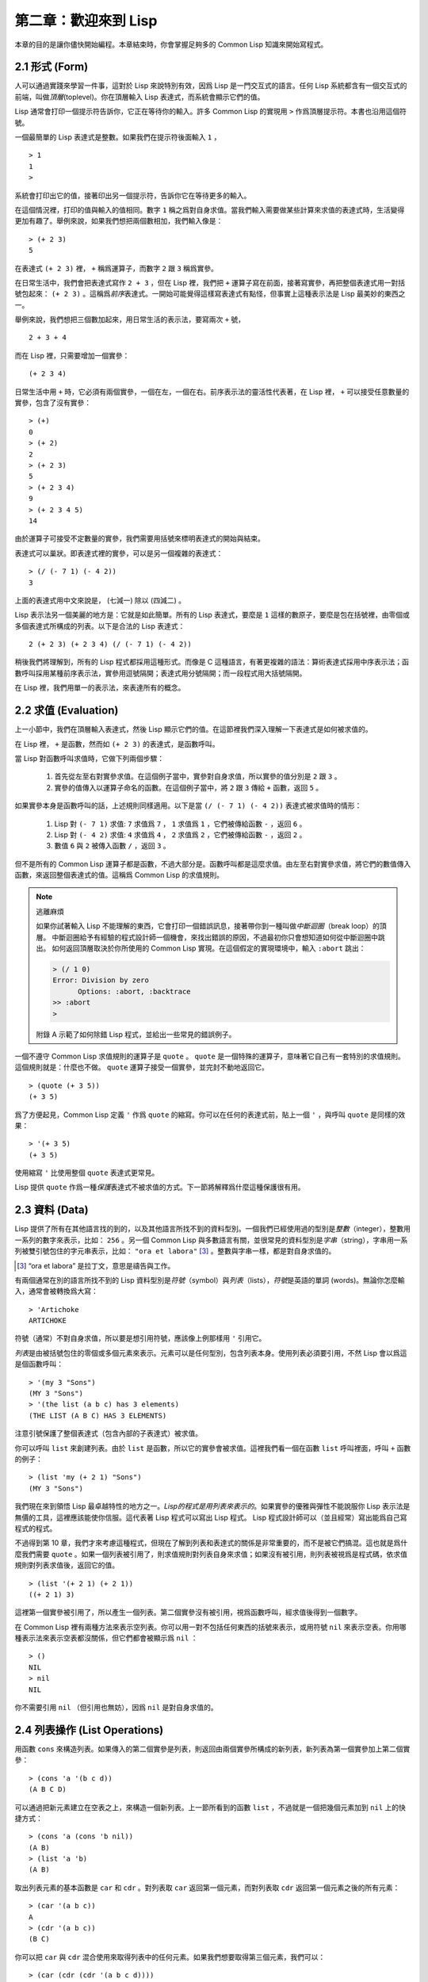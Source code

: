 .. highlight:: cl

第二章：歡迎來到 Lisp
**************************************************

本章的目的是讓你儘快開始編程。本章結束時，你會掌握足夠多的 Common Lisp 知識來開始寫程式。

2.1 形式 (Form)
===================

人可以通過實踐來學習一件事，這對於 Lisp 來說特別有效，因爲 Lisp 是一門交互式的語言。任何 Lisp 系統都含有一個交互式的前端，叫做\ *頂層*\ (toplevel)。你在頂層輸入 Lisp 表達式，而系統會顯示它們的值。

Lisp 通常會打印一個提示符告訴你，它正在等待你的輸入。許多 Common Lisp 的實現用 ``>`` 作爲頂層提示符。本書也沿用這個符號。

一個最簡單的 Lisp 表達式是整數。如果我們在提示符後面輸入 ``1`` ，

::

  > 1
  1
  >

系統會打印出它的值，接著印出另一個提示符，告訴你它在等待更多的輸入。

在這個情況裡，打印的值與輸入的值相同。數字 ``1`` 稱之爲對自身求值。當我們輸入需要做某些計算來求值的表達式時，生活變得更加有趣了。舉例來說，如果我們想把兩個數相加，我們輸入像是：

::

  > (+ 2 3)
  5

在表達式 ``(+ 2 3)`` 裡， ``+`` 稱爲運算子，而數字 ``2`` 跟 ``3`` 稱爲實參。

在日常生活中，我們會把表達式寫作 ``2 + 3`` ，但在 Lisp 裡，我們把 ``+`` 運算子寫在前面，接著寫實參，再把整個表達式用一對括號包起來： ``(+ 2 3)`` 。這稱爲\ *前序*\ 表達式。一開始可能覺得這樣寫表達式有點怪，但事實上這種表示法是 Lisp 最美妙的東西之一。

舉例來說，我們想把三個數加起來，用日常生活的表示法，要寫兩次 ``+`` 號，

::

  2 + 3 + 4

而在 Lisp 裡，只需要增加一個實參：

::

  (+ 2 3 4)

日常生活中用 ``+`` 時，它必須有兩個實參，一個在左，一個在右。前序表示法的靈活性代表著，在 Lisp 裡， ``+`` 可以接受任意數量的實參，包含了沒有實參：

::

  > (+)
  0
  > (+ 2)
  2
  > (+ 2 3)
  5
  > (+ 2 3 4)
  9
  > (+ 2 3 4 5)
  14

由於運算子可接受不定數量的實參，我們需要用括號來標明表達式的開始與結束。

表達式可以巢狀。即表達式裡的實參，可以是另一個複雜的表達式：

::

  > (/ (- 7 1) (- 4 2))
  3

上面的表達式用中文來說是， (七減一) 除以 (四減二) 。

Lisp 表示法另一個美麗的地方是：它就是如此簡單。所有的 Lisp 表達式，要麼是 ``1`` 這樣的數原子，要麼是包在括號裡，由零個或多個表達式所構成的列表。以下是合法的 Lisp 表達式：

::

  2 (+ 2 3) (+ 2 3 4) (/ (- 7 1) (- 4 2))

稍後我們將理解到，所有的 Lisp 程式都採用這種形式。而像是 C 這種語言，有著更複雜的語法：算術表達式採用中序表示法；函數呼叫採用某種前序表示法，實參用逗號隔開；表達式用分號隔開；而一段程式用大括號隔開。

在 Lisp 裡，我們用單一的表示法，來表達所有的概念。

2.2 求值 (Evaluation)
==========================

上一小節中，我們在頂層輸入表達式，然後 Lisp 顯示它們的值。在這節裡我們深入理解一下表達式是如何被求值的。

在 Lisp 裡， ``+`` 是函數，然而如 ``(+ 2 3)`` 的表達式，是函數呼叫。

當 Lisp 對函數呼叫求值時，它做下列兩個步驟：

  1. 首先從左至右對實參求值。在這個例子當中，實參對自身求值，所以實參的值分別是 ``2`` 跟 ``3`` 。
  2. 實參的值傳入以運算子命名的函數。在這個例子當中，將 ``2`` 跟 ``3`` 傳給 ``+`` 函數，返回 ``5`` 。

如果實參本身是函數呼叫的話，上述規則同樣適用。以下是當 ``(/ (- 7 1) (- 4 2))`` 表達式被求值時的情形：

  1. Lisp 對 ``(- 7 1)`` 求值: ``7`` 求值爲 ``7`` ， ``1`` 求值爲 ``1`` ，它們被傳給函數 ``-`` ，返回 ``6`` 。
  2. Lisp 對 ``(- 4 2)`` 求值: ``4`` 求值爲 ``4`` ， ``2`` 求值爲 ``2`` ，它們被傳給函數 ``-`` ，返回 ``2`` 。
  3. 數值 ``6`` 與 ``2`` 被傳入函數 ``/`` ，返回 ``3`` 。

但不是所有的 Common Lisp 運算子都是函數，不過大部分是。函數呼叫都是這麼求值。由左至右對實參求值，將它們的數值傳入函數，來返回整個表達式的值。這稱爲 Common Lisp 的求值規則。

.. note::

  逃離麻煩

  如果你試著輸入 Lisp 不能理解的東西，它會打印一個錯誤訊息，接著帶你到一種叫做\ *中斷迴圈*\ （break loop）的頂層。
  中斷迴圈給予有經驗的程式設計師一個機會，來找出錯誤的原因，不過最初你只會想知道如何從中斷迴圈中跳出。
  如何返回頂層取決於你所使用的 Common Lisp 實現。在這個假定的實現環境中，輸入 ``:abort`` 跳出：

  .. code-block:: cl

    > (/ 1 0)
    Error: Division by zero
          Options: :abort, :backtrace
    >> :abort
    >

  附錄 A 示範了如何除錯 Lisp 程式，並給出一些常見的錯誤例子。

一個不遵守 Common Lisp 求值規則的運算子是 ``quote`` 。 ``quote`` 是一個特殊的運算子，意味著它自己有一套特別的求值規則。這個規則就是：什麼也不做。 ``quote`` 運算子接受一個實參，並完封不動地返回它。

::

   > (quote (+ 3 5))
   (+ 3 5)

爲了方便起見，Common Lisp 定義 ``'`` 作爲 ``quote`` 的縮寫。你可以在任何的表達式前，貼上一個 ``'`` ，與呼叫 ``quote`` 是同樣的效果：

::

   > '(+ 3 5)
   (+ 3 5)

使用縮寫 ``'`` 比使用整個 ``quote`` 表達式更常見。

Lisp 提供 ``quote`` 作爲一種\ *保護*\ 表達式不被求值的方式。下一節將解釋爲什麼這種保護很有用。

2.3 資料 (Data)
=====================

Lisp 提供了所有在其他語言找的到的，以及其他語言所找不到的資料型別。一個我們已經使用過的型別是\ *整數*\（integer），整數用一系列的數字來表示，比如： ``256`` 。另一個 Common Lisp 與多數語言有關，並很常見的資料型別是\ *字串*\ （string），字串用一系列被雙引號包住的字元串表示，比如： ``"ora et labora"`` [#]_ 。整數與字串一樣，都是對自身求值的。

.. [#] “ora et labora” 是拉丁文，意思是禱告與工作。

有兩個通常在別的語言所找不到的 Lisp 資料型別是\ *符號*\ （symbol）與\ *列表*\ （lists），\ *符號*\ 是英語的單詞 (words)。無論你怎麼輸入，通常會被轉換爲大寫：

::

  > 'Artichoke
  ARTICHOKE

符號（通常）不對自身求值，所以要是想引用符號，應該像上例那樣用 ``'`` 引用它。

*列表*\ 是由被括號包住的零個或多個元素來表示。元素可以是任何型別，包含列表本身。使用列表必須要引用，不然 Lisp 會以爲這是個函數呼叫：

::

  > '(my 3 "Sons")
  (MY 3 "Sons")
  > '(the list (a b c) has 3 elements)
  (THE LIST (A B C) HAS 3 ELEMENTS)

注意引號保護了整個表達式（包含內部的子表達式）被求值。

你可以呼叫 ``list`` 來創建列表。由於 ``list`` 是函數，所以它的實參會被求值。這裡我們看一個在函數 ``list`` 呼叫裡面，呼叫 ``+`` 函數的例子：

::

  > (list 'my (+ 2 1) "Sons")
  (MY 3 "Sons")

我們現在來到領悟 Lisp 最卓越特性的地方之一。\ *Lisp的程式是用列表來表示的*\ 。如果實參的優雅與彈性不能說服你 Lisp 表示法是無價的工具，這裡應該能使你信服。這代表著 Lisp 程式可以寫出 Lisp 程式。 Lisp 程式設計師可以（並且經常）寫出能爲自己寫程式的程式。

不過得到第 10 章，我們才來考慮這種程式，但現在了解到列表和表達式的關係是非常重要的，而不是被它們搞混。這也就是爲什麼我們需要 ``quote`` 。如果一個列表被引用了，則求值規則對列表自身來求值；如果沒有被引用，則列表被視爲是程式碼，依求值規則對列表求值後，返回它的值。

::

  > (list '(+ 2 1) (+ 2 1))
  ((+ 2 1) 3)

這裡第一個實參被引用了，所以產生一個列表。第二個實參沒有被引用，視爲函數呼叫，經求值後得到一個數字。

在 Common Lisp 裡有兩種方法來表示空列表。你可以用一對不包括任何東西的括號來表示，或用符號 ``nil`` 來表示空表。你用哪種表示法來表示空表都沒關係，但它們都會被顯示爲 ``nil`` ：

::

  > ()
  NIL
  > nil
  NIL

你不需要引用 ``nil`` （但引用也無妨），因爲 ``nil`` 是對自身求值的。

2.4 列表操作 (List Operations)
==================================

用函數 ``cons`` 來構造列表。如果傳入的第二個實參是列表，則返回由兩個實參所構成的新列表，新列表為第一個實參加上第二個實參：

::

  > (cons 'a '(b c d))
  (A B C D)

可以通過把新元素建立在空表之上，來構造一個新列表。上一節所看到的函數 ``list`` ，不過就是一個把幾個元素加到 ``nil`` 上的快捷方式：

::

  > (cons 'a (cons 'b nil))
  (A B)
  > (list 'a 'b)
  (A B)

取出列表元素的基本函數是 ``car`` 和 ``cdr`` 。對列表取 ``car`` 返回第一個元素，而對列表取 ``cdr`` 返回第一個元素之後的所有元素：

::

  > (car '(a b c))
  A
  > (cdr '(a b c))
  (B C)

你可以把 ``car`` 與 ``cdr`` 混合使用來取得列表中的任何元素。如果我們想要取得第三個元素，我們可以：

::

  > (car (cdr (cdr '(a b c d))))
  C

不過，你可以用更簡單的 ``third`` 來做到同樣的事情：

::

  > (third '(a b c d))
  C

2.5 真與假 (Truth)
===========================

在 Common Lisp 裡，符號 ``t`` 是表示邏輯 ``真`` 的預設值。與 ``nil`` 相同， ``t``  也是對自身求值的。如果實參是一個列表，則函數 ``listp`` 返回 ``真`` ：

::

  > (listp '(a b c))
  T

函數的返回值將會被解釋成邏輯 ``真`` 或邏輯 ``假`` 時，則稱此函數爲謂詞（\ *predicate*\ ）。在 Common Lisp 裡，謂詞的名字通常以 ``p`` 結尾。

邏輯 ``假`` 在 Common Lisp 裡，用 ``nil`` ，即空表來表示。如果我們傳給 ``listp`` 的實參不是列表，則返回 ``nil`` 。

::

  > (listp 27)
  NIL

由於 ``nil`` 在 Common Lisp 裡扮演兩個角色，如果實參是一個空表，則函數 ``null`` 返回 ``真`` 。

::

  > (null nil)
  T

而如果實參是邏輯 ``假`` ，則函數 ``not`` 返回 ``真`` ：

::

  > (not nil)
  T

``null`` 與 ``not`` 做的是一樣的事情。

在 Common Lisp 裡，最簡單的條件式是 ``if`` 。通常接受三個實參：一個 *test* 表達式，一個 *then* 表達式和一個 *else* 表達式。若 ``test`` 表達式求值爲邏輯 ``真`` ，則對 ``then`` 表達式求值，並返回這個值。若 ``test`` 表達式求值爲邏輯 ``假`` ，則對 ``else`` 表達式求值，並返回這個值：

::

  > (if (listp '(a b c))
        (+ 1 2)
        (+ 5 6))
  3
  > (if (listp 27)
        (+ 1 2)
        (+ 5 6))
  11

與 ``quote`` 相同， ``if`` 是特殊的運算子。不能用函數來實現，因爲實參在函數呼叫時永遠會被求值，而 ``if`` 的特點是，只有最後兩個實參的其中一個會被求值。 ``if`` 的最後一個實參是選擇性的。如果忽略它的話，預設值是 ``nil`` ：

::

  > (if (listp 27)
       (+ 1 2))
  NIL

雖然 ``t`` 是邏輯 ``真`` 的預設表示法，任何非 ``nil`` 的東西，在邏輯的上下文裡通通被視爲 ``真`` 。

::

  > (if 27 1 2)
  1

邏輯運算子 ``and`` 和 ``or`` 與條件式類似。兩者都接受任意數量的實參，但僅對能影響返回值的幾個實參求值。如果所有的實參都爲 ``真`` （即非 ``nil`` ），那麼 ``and`` 會返回最後一個實參的值：

::

   > (and t (+ 1 2))
   3

如果其中一個實參爲 ``假`` ，那之後的所有實參都不會被求值。 ``or`` 也是如此，只要碰到一個爲 ``真`` 的實參，就停止對之後所有的實參求值。

以上這兩個運算子稱爲\ *宏*\ 。宏和特殊的運算子一樣，可以繞過一般的求值規則。第十章解釋了如何編寫你自己的宏。

2.6 函數 (Functions)
===========================

你可以用 ``defun`` 來定義新函數。通常接受三個以上的實參：一個名字，一組用列表表示的實參，以及一個或多個組成函數體的表達式。我們可能會這樣定義 ``third`` ：

::

  > (defun our-third (x)
     (car (cdr (cdr x))))
  OUR-THIRD

第一個實參說明此函數的名稱將是 ``our-third`` 。第二個實參，一個列表 ``(x)`` ，說明這個函數會接受一個形參： ``x`` 。這樣使用的佔位符符號叫做\ *變數*\ 。當變數代表了傳入函數的實參時，如這裡的 ``x`` ，又被叫做\ *形參*\ 。

定義的剩餘部分， ``(car (cdr (cdr x)))`` ，即所謂的函數主體。它告訴 Lisp 該怎麼計算此函數的返回值。所以呼叫一個 ``our-third`` 函數，對於我們作爲實參傳入的任何 ``x`` ，會返回  ``(car (cdr (cdr x)))``  ：

::

  > (our-third '(a b c d))
  C

既然我們已經討論過了變數，理解符號是什麼就更簡單了。符號是變數的名字，符號本身就是以物件的方式存在。這也是爲什麼符號，必須像列表一樣被引用。列表必須被引用，不然會被視爲程式碼。符號必須要被引用，不然會被當作變數。

你可以把函數定義想成廣義版的 Lisp 表達式。下面的表達式測試 ``1`` 和 ``4`` 的和是否大於 ``3`` ：

::

  > (> (+ 1 4) 3)
  T

通過將這些數字替換爲變數，我們可以寫個函數，測試任兩數之和是否大於第三個數：

::

  > (defun sum-greater (x y z)
     (> (+ x y) z))
  SUM-GREATER
  > (sum-greater 1 4 3)
  T

Lisp 不對程式、過程以及函數作區別。函數做了所有的事情（事實上，函數是語言的主要部分）。如果你想要把你的函數之一作爲主函數（\ *main* function），可以這麼做，但平常你就能在頂層中呼叫任何函數。這表示當你編程時，你可以把程式拆分成一小塊一小塊地來做除錯。

2.7 遞迴 (Recursion)
===========================

上一節我們所定義的函數，呼叫了別的函數來幫它們做事。比如 ``sum-greater`` 呼叫了 ``+`` 和 ``>`` 。函數可以呼叫任何函數，包括自己。自己呼叫自己的函數是\ *遞迴*\ 的。 Common Lisp 函數 ``member`` ，測試某個東西是否爲列表的成員。下面是定義成遞迴函數的簡化版：

::

  > (defun our-member (obj lst)
     (if (null lst)
         nil
     (if (eql (car lst) obj)
         lst
         (our-member obj (cdr lst)))))
  OUR-MEMBER

謂詞 ``eql`` 測試它的兩個實參是否相等；此外，這個定義的所有東西我們之前都學過了。下面是運行的情形：

::

  > (our-member 'b '(a b c))
  (B C)
  > (our-member 'z '(a b c))
  NIL

下面是 ``our-member`` 的定義對應到英語的描述。爲了知道一個物件 ``obj`` 是否爲列表 ``lst`` 的成員，我們

  1. 首先檢查 ``lst`` 列表是否爲空列表。如果是空列表，那 ``obj`` 一定不是它的成員，結束。
  2. 否則，若 ``obj`` 是列表的第一個元素時，則它是列表的成員。
  3. 不然只有當 ``obj`` 是列表其餘部分的元素時，它才是列表的成員。

當你想要了解遞迴函數是怎麼工作時，把它翻成這樣的敘述有助於你理解。

起初，許多人覺得遞迴函數很難理解。大部分的理解難處，來自於對函數使用了錯誤的比喻。人們傾向於把函數理解爲某種機器。原物料像實參一樣抵達；某些工作委派給其它函數；最後組裝起來的成品，被作爲返回值運送出去。如果我們用這種比喻來理解函數，那遞迴就自相矛盾了。機器怎可以把工作委派給自己？它已經在忙碌中了。

較好的比喻是，把函數想成一個處理的過程。在過程裡，遞迴是在自然不過的事情了。日常生活中我們經常看到遞迴的過程。舉例來說，假設一個歷史學家，對歐洲歷史上的人口變化感興趣。研究文獻的過程很可能是：

  1. 取得一個文獻的複本
  2. 尋找關於人口變化的資訊
  3. 如果這份文獻提到其它可能有用的文獻，研究它們。

過程是很容易理解的，而且它是遞迴的，因爲第三個步驟可能帶出一個或多個同樣的過程。

所以，別把 ``our-member`` 想成是一種測試某個東西是否爲列表成員的機器。而是把它想成是，決定某個東西是否爲列表成員的規則。如果我們從這個角度來考慮函數，那麼遞迴的矛盾就不復存在了。

2.8 閱讀 Lisp (Reading Lisp)
==============================

上一節我們所定義的 ``our-member`` 以五個括號結尾。更複雜的函數定義更可能以七、八個括號結尾。剛學 Lisp 的人看到這麼多括號會感到氣餒。這叫人怎麼讀這樣的程式，更不用說編了？怎麼知道哪個括號該跟哪個匹配？

答案是，你不需要這麼做。 Lisp 程式設計師用縮排來閱讀及編寫程式，而不是括號。當他們在寫程式時，他們讓文字編輯器顯示哪個括號該與哪個匹配。任何好的文字編輯器，特別是 Lisp 系統自帶的，都應該能做到括號匹配（paren-matching）。在這種編輯器中，當你輸入一個括號時，編輯器指出與其匹配的那一個。如果你的編輯器不能匹配括號，別用了，想想如何讓它做到，因爲沒有這個功能，你根本不可能編 Lisp 程式 [1]_ 。

有了好的編輯器之後，括號匹配不再會是問題。而且由於 Lisp 縮排有通用的慣例，閱讀程式也不是個問題。因爲所有人都使用一樣的習慣，你可以忽略那些括號，通過縮排來閱讀程式。

任何有經驗的 Lisp 黑客，會發現如果是這樣的 ``our-member`` 的定義很難閱讀：

::

  (defun our-member (obj lst) (if (null lst) nil (if
  (eql (car lst) obj) lst (our-member obj (cdr lst)))))

但如果程式適當地縮排時，他就沒有問題了。可以忽略大部分的括號而仍能讀懂它：

::

  defun our-member (obj lst)
   if null lst
      nil
      if eql (car lst) obj
         lst
         our-member obj (cdr lst)

事實上，這是你在紙上寫 Lisp 程式的實用方法。等輸入程式至計算機的時候，可以利用編輯器匹配括號的功能。

2.9 輸入輸出 (Input and Output)
================================

到目前爲止，我們已經利用頂層偷偷使用了 I/O 。對實際的交互程式來說，這似乎還是不太夠。在這一節，我們來看幾個輸入輸出的函數。

最普遍的 Common Lisp 輸出函數是 ``format`` 。接受兩個或兩個以上的實參，第一個實參決定輸出要打印到哪裡，第二個實參是字串模版，而剩餘的實參，通常是要插入到字串模版，用打印表示法（printed representation）所表示的物件。下面是一個典型的例子：

::

  > (format t "~A plus ~A equals ~A. ~%" 2 3 (+ 2 3))
  2 plus 3 equals 5.
  NIL

注意到有兩個東西被打印出來。第一行是 ``format`` 印出來的。第二行是呼叫 ``format`` 函數的返回值，就像平常頂層會打印出來的一樣。通常像 ``format`` 這種函數不會直接在頂層呼叫，而是在程式內部裡使用，所以返回值不會被看到。

``format`` 的第一個實參 ``t`` ，表示輸出被送到預設的地方去。通常是頂層。第二個實參是一個用作輸出模版的字串。在這字串裡，每一個 ``~A`` 表示了被填入的位置，而 ``~%`` 表示一個換行。這些被填入的位置依序由後面的實參填入。

標準的輸入函數是 ``read`` 。當沒有實參時，會讀取預設的位置，通常是頂層。下面這個函數，提示使用者輸入，並返回任何輸入的東西：

::

  (defun askem (string)
   (format t "~A" string)
   (read))

它的行爲如下：

::

  > (askem "How old are you?")
  How old are you?29

  29

記住 ``read`` 會一直永遠等在這裡，直到你輸入了某些東西，並且（通常要）按下回車。因此，不印出明確的提示資訊是很不明智的，程式會給人已經死機的印象，但其實它是在等待輸入。

第二件關於 ``read`` 所需要知道的事是，它很強大： ``read`` 是一個完整的 Lisp 解析器（parser）。不僅是可以讀入字元，然後當作字串返回它們。它解析它所讀入的東西，並返回產生出來的 Lisp 物件。在上述的例子，它返回一個數字。

``askem`` 的定義雖然很短，但體現出一些我們在之前的函數沒看過的東西。函數主體可以有不只一個表達式。函數主體可以有任意數量的表達式。當函數被呼叫時，會依序求值，函數會返回最後一個的值。

在之前的每一節中，我們堅持所謂“純粹的” Lisp ── 即沒有副作用的 Lisp 。副作用是指，表達式被求值後，對外部世界的狀態做了某些改變。當我們對一個如 ``(+ 1 2)`` 這樣純粹的 Lisp 表達式求值時，沒有產生副作用。它只返回一個值。但當我們呼叫 ``format`` 時，它不僅返回值，還印出了某些東西。這就是一種副作用。

當我們想要寫沒有副作用的程式時，則定義多個表達式的函數主體就沒有意義了。最後一個表達式的值，會被當成函數的返回值，而之前表達式的值都被捨棄了。如果這些表達式沒有副作用，你沒有任何理由告訴 Lisp ，爲什麼要去對它們求值。

2.10 變數 (Variables)
===================================

``let`` 是一個最常用的 Common Lisp 的運算子之一，它讓你引入新的區域變數（local variable）：

::

   > (let ((x 1) (y 2))
        (+ x y))
   3

一個 ``let`` 表達式有兩個部分。第一個部分是一組創建新變數的指令，指令的形式爲 *(variable expression)* 。每一個變數會被賦予相對應表達式的值。上述的例子中，我們創造了兩個變數， ``x`` 和 ``y`` ，分別被賦予初始值 ``1`` 和 ``2`` 。這些變數只在 ``let`` 的函數體內有效。

一組變數與數值之後，是一個有表達式的函數體，表達式依序被求值。但這個例子裡，只有一個表達式，呼叫 ``+`` 函數。最後一個表達式的求值結果作爲 ``let`` 的返回值。以下是一個用 ``let`` 所寫的，更有選擇性的 ``askem`` 函數：

::

  (defun ask-number ()
   (format t "Please enter a number. ")
   (let ((val (read)))
     (if (numberp val)
         val
         (ask-number))))

這個函數創建了變數 ``val`` 來儲存 ``read`` 所返回的物件。因爲它知道該如何處理這個物件，函數可以先觀察你的輸入，再決定是否返回它。你可能猜到了， ``numberp`` 是一個謂詞，測試它的實參是否爲數字。

如果使用者不是輸入一個數字， ``ask-number`` 會持續呼叫自己。最後得到一個只接受數字的函數：

::

  > (ask-number)
  Please enter a number. a
  Please enter a number. (ho hum)
  Please enter a number. 52
  52

我們已經看過的這些變數都叫做區域變數。它們只在特定的上下文裡有效。另外還有一種變數叫做全局變數（global variable），是在任何地方都是可視的。 [2]_

你可以給 ``defparameter`` 傳入符號和值，來創建一個全局變數：

::

  > (defparameter *glob* 99)
  *GLOB*

全局變數在任何地方都可以存取，除了在定義了相同名字的區域變數的表達式裡。爲了避免這種情形發生，通常我們在給全局變數命名時，以星號作開始與結束。剛才我們創造的變數可以唸作 “星-glob-星” (star-glob-star)。

你也可以用 ``defconstant`` 來定義一個全局的常數：

::

  (defconstant limit (+ *glob* 1))

我們不需要給常數一個獨一無二的名字，因爲如果有相同名字存在，就會有錯誤產生 (error)。如果你想要檢查某些符號，是否爲一個全局變數或常數，使用 ``boundp`` 函數：

::

  > (boundp '*glob*)
  T

2.11 賦值 (Assignment)
================================

在 Common Lisp 裡，最普遍的賦值運算子（assignment operator）是 ``setf`` 。可以用來給全局或區域變數賦值：

::

  > (setf *glob* 98)
  98
  > (let ((n 10))
     (setf n 2)
     n)
  2

如果 ``setf`` 的第一個實參是符號（symbol），且符號不是某個區域變數的名字，則 ``setf`` 把這個符號設爲全局變數：

::

  > (setf x (list 'a 'b 'c))
  (A B C)

也就是說，通過賦值，你可以隱式地創建全局變數。
不過，一般來說，還是使用 ``defparameter`` 明確地創建全局變數比較好。

你不僅可以給變數賦值。傳入 ``setf`` 的第一個實參，還可以是表達式或變數名。在這種情況下，第二個實參的值被插入至第一個實參所引用的位置：

::

  > (setf (car x) 'n)
  N
  > x
  (N B C)

``setf`` 的第一個實參幾乎可以是任何引用到特定位置的表達式。所有這樣的運算子在附錄 D 中被標註爲 “可設置的”（“settable”）。你可以給 ``setf`` 傳入（偶數）個實參。一個這樣的表達式

::

  (setf a 'b
        c 'd
        e 'f)

等同於依序呼叫三個單獨的 ``setf`` 函數：

::

   (setf a 'b)
   (setf c 'd)
   (setf e 'f)

2.12 函數式編程 (Functional Programming)
=============================================

函數式編程意味著撰寫利用返回值而工作的程式，而不是修改東西。它是 Lisp 的主流範式。大部分 Lisp 的內建函數被呼叫是爲了取得返回值，而不是副作用。

舉例來說，函數 ``remove`` 接受一個物件和一個列表，返回不含這個物件的新列表：

::

  > (setf lst '(c a r a t))
  (C A R A T)
  > (remove 'a lst)
  (C R T)

爲什麼不乾脆說 ``remove`` 從列表裡移除一個物件？因爲它不是這麼做的。原來的表沒有被改變：

::

  > lst
  (C A R A T)

若你真的想從列表裡移除某些東西怎麼辦？在 Lisp 通常你這麼做，把這個列表當作實參，傳入某個函數，並使用 ``setf`` 來處理返回值。要移除所有在列表 ``x`` 的 ``a`` ，我們可以說：

::

  (setf x (remove 'a x))

函數式編程本質上意味著避免使用如 ``setf`` 的函數。起初可能覺得這根本不可能，更遑論去做了。怎麼可以只憑返回值來建立程式？

完全不用到副作用是很不方便的。然而，隨著你進一步閱讀，會驚訝地發現需要用到副作用的地方很少。副作用用得越少，你就更上一層樓。

函數式編程最重要的優點之一是，它允許交互式測試（interactive testing）。在純函數式的程式裡，你可以測試每個你寫的函數。如果它返回你預期的值，你可以有信心它是對的。這額外的信心，集結起來，會產生巨大的差別。當你改動了程式裡的任何一個地方，會得到即時的改變。而這種即時的改變，使我們有一種新的編程風格。類比於電話與信件，讓我們有一種新的通訊方式。

2.13 迭代 (Iteration)
=========================

當我們想重複做一些事情時，迭代比遞迴來得更自然。典型的例子是用迭代來產生某種表格。這個函數

::

  (defun show-squares (start end)
    (do ((i start (+ i 1)))
        ((> i end) 'done)
      (format t "~A ~A~%" i (* i i))))

列印從 ``start`` 到 ``end`` 之間的整數的平方：

::

  > (show-squares 2 5)
  2 4
  3 9
  4 16
  5 25
  DONE

``do`` 宏是 Common Lisp 裡最基本的迭代運算子。和 ``let`` 類似， ``do`` 可以創建變數，而第一個實參是一組變數的規格說明列表。每個元素可以是以下的形式

::

  (variable initial update)

其中 *variable* 是一個符號， *initial* 和 *update* 是表達式。最初每個變數會被賦予 *initial* 表達式的值；每一次迭代時，會被賦予 *update* 表達式的值。在 ``show-squares`` 函數裡， ``do`` 只創建了一個變數 ``i`` 。第一次迭代時， ``i`` 被賦與 ``start`` 的值，在接下來的迭代裡， ``i`` 的值每次增加 ``1`` 。

第二個傳給 ``do`` 的實參可包含一個或多個表達式。第一個表達式用來測試迭代是否結束。在上面的例子中，測試表達式是 ``(> i end)`` 。接下來在列表中的表達式會依序被求值，直到迭代結束。而最後一個值會被當作 ``do`` 的返回值來返回。所以 ``show-squares`` 總是返回 ``done`` 。

``do`` 的剩餘參陣列成了迴圈的函數體。在每次迭代時，函數體會依序被求值。在每次迭代過程裡，變數被更新，檢查終止測試條件，接著（若測試失敗）求值函數體。

作爲對比，以下是遞迴版本的 ``show-squares`` ：

::

  (defun show-squares (i end)
     (if (> i end)
       'done
       (progn
         (format t "~A ~A~%" i (* i i))
         (show-squares (+ i 1) end))))

唯一的新東西是 ``progn`` 。 ``progn`` 接受任意數量的表達式，依序求值，並返回最後一個表達式的值。

爲了處理某些特殊情況， Common Lisp 有更簡單的迭代運算子。舉例來說，要遍歷列表的元素，你可能會使用 ``dolist`` 。以下函數返回列表的長度：

::

  (defun our-length (lst)
    (let ((len 0))
      (dolist (obj lst)
        (setf len (+ len 1)))
      len))

這裡 ``dolist`` 接受這樣形式的實參\ *(variable expression)*\ ，跟著一個具有表達式的函數主體。函數主體會被求值，而變數相繼與表達式所返回的列表元素綁定。因此上面的迴圈說，對於列表 ``lst`` 裡的每一個 ``obj`` ，遞增 ``len`` 。很顯然這個函數的遞迴版本是：

::

  (defun our-length (lst)
   (if (null lst)
       0
       (+ (our-length (cdr lst)) 1)))

也就是說，如果列表是空表，則長度爲 ``0`` ；否則長度就是對列表取 ``cdr`` 的長度加一。遞迴版本的 ``our-length`` 比較易懂，但由於它不是尾遞迴（tail-recursive）的形式 (見 13.2 節)，效率不是那麼高。

2.14 函數作爲物件 (Functions as Objects)
==========================================

函數在 Lisp 裡，和符號、字串或列表一樣，是稀鬆平常的物件。如果我們把函數的名字傳給 ``function`` ，它會返回相關聯的物件。和 ``quote`` 類似， ``function`` 是一個特殊運算子，所以我們無需引用（quote）它的實參：

::

   > (function +)
   #<Compiled-Function + 17BA4E>

這看起來很奇怪的返回值，是在典型的 Common Lisp 實現裡，函數可能的打印表示法。

到目前爲止，我們僅討論過，不管是 Lisp 打印它們，還是我們輸入它們，看起來都是一樣的物件。但這個慣例對函數不適用。一個像是 ``+`` 的內建函數 ，在內部可能是一段機器語言程式碼（machine language code）。每個 Common Lisp 實現，可以選擇任何它喜歡的外部表示法（external representation）。

如同我們可以用 ``'`` 作爲 ``quote`` 的縮寫，也可以用 ``#'`` 作爲 ``function`` 的縮寫：

::

  > #'+
  #<Compiled-Function + 17BA4E>

這個縮寫稱之爲升引號（sharp-quote）。

和別種物件類似，可以把函數當作實參傳入。有個接受函數作爲實參的函數是 ``apply`` 。``apply`` 接受一個函數和實參列表，並返回把傳入函數應用在實參列表的結果：

::

  > (apply #'+ '(1 2 3))
  6
  > (+ 1 2 3)
  6

``apply`` 可以接受任意數量的實參，只要最後一個實參是列表即可：

::

  > (apply #'+ 1 2 '(3 4 5))
  15

函數 ``funcall`` 做的是一樣的事情，但不需要把實參包裝成列表。

::

   > (funcall #'+ 1 2 3)
   6

.. note::

   什麼是 ``lambda`` ？

   ``lambda`` 表達式裡的 ``lambda`` 不是一個運算子。而只是個符號。
   在早期的 Lisp 方言裡， ``lambda`` 存在的原因是：由於函數在內部是用列表來表示，
   因此辨別列表與函數的方法，就是檢查第一個元素是否爲 ``lambda`` 。

   在 Common Lisp 裡，你可以用列表來表達函數，
   函數在內部會被表示成獨特的函數物件。因此不再需要 `lambda` 了。
   如果需要把函數記爲

    .. code-block:: cl

      ((x) (+ x 100))

   而不是

    .. code-block:: cl

      (lambda (x) (+ x 100))

   也是可以的。

   但 Lisp 程式設計師習慣用符號 ``lambda`` ，來撰寫函數，
   因此 Common Lisp 爲了傳統，而保留了 ``lambda`` 。

``defun`` 宏，創建一個函數並給函數命名。但函數不需要有名字，而且我們不需要 ``defun`` 來定義他們。和大多數的 Lisp 物件一樣，我們可以直接引用函數。

要直接引用整數，我們使用一系列的數字；要直接引用一個函數，我們使用所謂的\ *lambda 表達式*\ 。一個 ``lambda`` 表達式是一個列表，列表包含符號 ``lambda`` ，接著是形參列表，以及由零個或多個表達式所組成的函數體。

下面的 ``lambda`` 表達式，表示一個接受兩個數字並返回兩者之和的函數：

::

  (lambda (x y)
   (+ x y))

列表 ``(x y)`` 是形參列表，跟在它後面的是函數主體。

一個 ``lambda`` 表達式可以作爲函數名。和普通的函數名稱一樣， lambda 表達式也可以是函數呼叫的第一個元素，

::

  > ((lambda (x) (+ x 100)) 1)
  101

而通過在 ``lambda`` 表達式前面貼上 ``#'`` ，我們得到對應的函數，

::

  > (funcall #'(lambda (x) (+ x 100))
            1)

``lambda`` 表示法除上述用途以外，還允許我們使用匿名函數。

2.15 型別 (Types)
=========================

Lisp 處理型別的方法非常靈活。在很多語言裡，變數是有型別的，得宣告變數的型別才能使用它。在 Common Lisp 裡，數值才有型別，而變數沒有。你可以想像每個物件，都貼有一個標明其型別的標籤。這種方法叫做\ *顯式型別*\ （\ *manifest typing*\ ）。你不需要宣告變數的型別，因爲變數可以存放任何型別的物件。

雖然從來不需要宣告型別，但出於效率的考量，你可能會想要宣告變數的型別。型別宣告在第 13.3 節時討論。

Common Lisp 的內建型別，組成了一個類別的層級。物件總是不止屬於一個型別。舉例來說，數字 27 的型別，依普遍性的增加排序，依序是 ``fixnum`` 、 ``integer`` 、 ``rational`` 、 ``real`` 、 ``number`` 、 ``atom`` 和 ``t`` 型別。（數值型別將在第 9 章討論。）型別 ``t`` 是所有型別的基類（supertype）。所以每個物件都屬於 ``t`` 型別。

函數 ``typep`` 接受一個物件和一個型別，然後判定物件是否爲該型別，是的話就返回真：

::

  > (typep 27 'integer)
  T

我們會在遇到各式內建型別時來討論它們。

2.16 展望 (Looking Forward)
==================================

本章僅談到 Lisp 的表面。然而，一種非比尋常的語言形象開始出現了。首先，這個語言用單一的語法，來表達所有的程式結構。語法基於列表，列表是一種 Lisp 物件。函數本身也是 Lisp 物件，函數能用列表來表示。而 Lisp 本身就是 Lisp 程式。幾乎所有你定義的函數，與內建的 Lisp 函數沒有任何區別。

如果你對這些概念還不太了解，不用擔心。 Lisp 介紹了這麼多新穎的概念，在你能駕馭它們之前，得花時間去熟悉它們。不過至少要了解一件事：在這些概念當中，有著優雅到令人吃驚的概念。

`Richard Gabriel <http://en.wikipedia.org/wiki/Richard_P._Gabriel>`_ 曾經半開玩笑的說， C 是拿來寫 Unix 的語言。我們也可以說， Lisp 是拿來寫 Lisp 的語言。但這是兩種不同的論述。一個可以用自己編寫的語言和一種適合編寫某些特定型別應用的語言，是有著本質上的不同。這開創了新的編程方法：你不但在語言之中編程，還把語言改善成適合程式的語言。如果你想了解 Lisp 編程的本質，理解這個概念是個好的開始。

Chapter 2 總結 (Summary)
================================

1. Lisp 是一種交互式語言。如果你在頂層輸入一個表達式， Lisp 會顯示它的值。

2. Lisp 程式由表達式組成。表達式可以是原子，或一個由運算子跟著零個或多個實參的列表。前序表示法代表運算子可以有任意數量的實參。

3. Common Lisp 函數呼叫的求值規則： 依序對實參從左至右求值，接著把它們的值傳入由運算子表示的函數。 ``quote`` 運算子有自己的求值規則，它完封不動地返回實參。

4. 除了一般的資料型別， Lisp 還有符號跟列表。由於 Lisp 程式是用列表來表示的，很輕鬆就能寫出能編程的程式。

5. 三個基本的列表函數是 ``cons`` ，它創建一個列表； ``car`` ，它返回列表的第一個元素；以及 ``cdr`` ，它返回第一個元素之後的所有東西。

6. 在 Common Lisp 裡， ``t`` 表示邏輯 ``真`` ，而 ``nil`` 表示邏輯 ``假`` 。在邏輯的上下文裡，任何非 ``nil`` 的東西都視爲 ``真`` 。基本的條件式是 ``if`` 。 ``and`` 與 ``or`` 是相似的條件式。

7. Lisp 主要由函數所組成。可以用 ``defun`` 來定義新的函數。

8. 自己呼叫自己的函數是遞迴的。一個遞迴函數應該要被想成是過程，而不是機器。

9. 括號不是問題，因爲程式設計師通過縮排來閱讀與編寫 Lisp 程式。

10. 基本的 I/O 函數是 ``read`` ，它包含了一個完整的 Lisp 語法分析器，以及 ``format`` ，它通過字串模板來產生輸出。

11. 你可以用 ``let`` 來創造新的區域變數，用 ``defparameter`` 來創造全局變數。

12. 賦值運算子是 ``setf`` 。它的第一個實參可以是一個表達式。

13. 函數式編程代表避免產生副作用，也是 Lisp 的主導思維。

14. 基本的迭代運算子是 ``do`` 。

15. 函數是 Lisp 的物件。可以被當成實參傳入，並且可以用 lambda 表達式來表示。

16. 在 Lisp 裡，是數值才有型別，而不是變數。

Chapter 2 習題 (Exercises)
==================================

1. 描述下列表達式求值之後的結果：

::

  (a) (+ (- 5 1) (+ 3 7))

  (b) (list 1 (+ 2 3))

  (c) (if (listp 1) (+ 1 2) (+ 3 4))

  (d) (list (and (listp 3) t) (+ 1 2))

2. 給出 3 種不同表示 ``(a b c)`` 的 ``cons 表達式`` 。

3. 使用 ``car`` 與 ``cdr`` 來定義一個函數，返回一個列表的第四個元素。

4. 定義一個函數，接受兩個實參，返回兩者當中較大的那個。

5. 這些函數做了什麼？

::

  (a) (defun enigma (x)
        (and (not (null x))
             (or (null (car x))
                 (enigma (cdr x)))))

  (b) (defun mystery (x y)
        (if (null y)
            nil
            (if (eql (car y) x)
                0
                (let ((z (mystery x (cdr y))))
                  (and z (+ z 1))))))

6. 下列表達式， ``x`` 該是什麼，才會得到相同的結果？

::

  (a) > (car (x (cdr '(a (b c) d))))
      B
  (b) > (x 13 (/ 1 0))
      13
  (c) > (x #'list 1 nil)
      (1)


7. 只使用本章所介紹的運算子，定義一個函數，它接受一個列表作爲實參，如果有一個元素是列表時，就返回真。

8. 給出函數的迭代與遞迴版本：

(a) 接受一個正整數，並打印出數字數量的點。

(b) 接受一個列表，並返回 ``a`` 在列表裡所出現的次數。

9. 一位朋友想寫一個函數，返回列表裡所有非 ``nil`` 元素的和。他寫了此函數的兩個版本，但兩個都不能工作。請解釋每一個的錯誤在哪裡，並給出正確的版本。

::

  (a) (defun summit (lst)
        (remove nil lst)
        (apply #'+ lst))

  (b) (defun summit (lst)
        (let ((x (car lst)))
          (if (null x)
              (summit (cdr lst))
              (+ x (summit (cdr lst))))))

.. rubric:: 腳註


.. [1] 在 vi，你可以用 :set sm 來啓用括號匹配。在 Emacs，M-x lisp-mode 是一個啓用的好方法。

.. [2] 真正的區別是詞法變數（lexical）與特殊變數（special variable），但到第六章才會討論這個主題。
